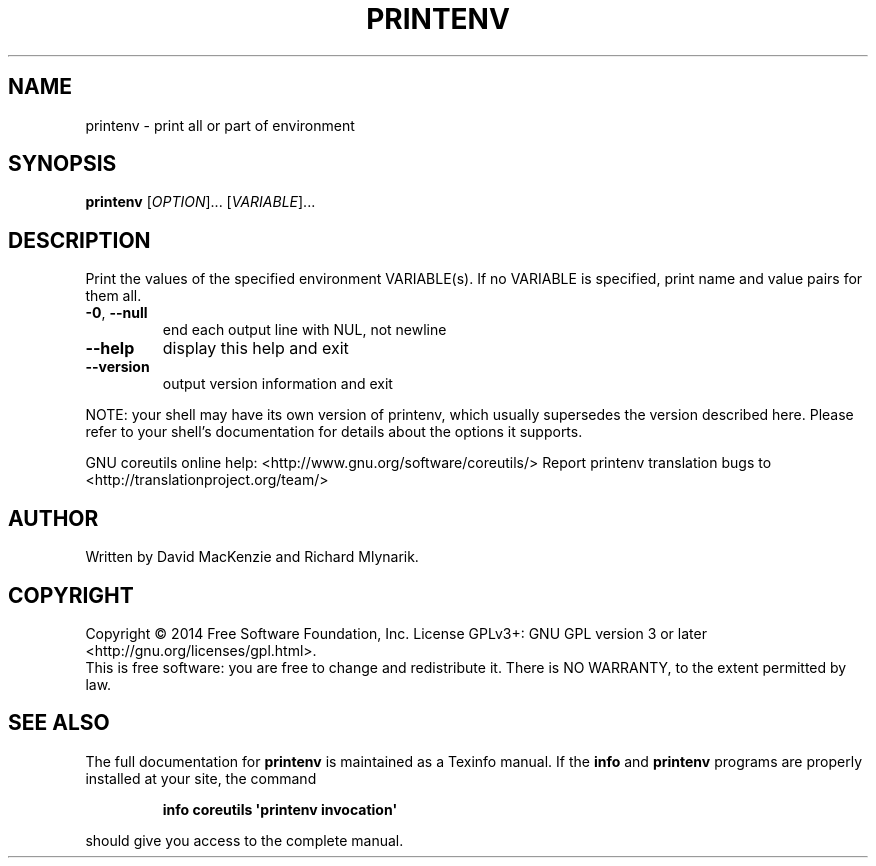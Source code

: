 .\" DO NOT MODIFY THIS FILE!  It was generated by help2man 1.43.3.
.TH PRINTENV "1" "February 2015" "GNU coreutils 8.23" "User Commands"
.SH NAME
printenv \- print all or part of environment
.SH SYNOPSIS
.B printenv
[\fIOPTION\fR]... [\fIVARIABLE\fR]...
.SH DESCRIPTION
.\" Add any additional description here
.PP
Print the values of the specified environment VARIABLE(s).
If no VARIABLE is specified, print name and value pairs for them all.
.TP
\fB\-0\fR, \fB\-\-null\fR
end each output line with NUL, not newline
.TP
\fB\-\-help\fR
display this help and exit
.TP
\fB\-\-version\fR
output version information and exit
.PP
NOTE: your shell may have its own version of printenv, which usually supersedes
the version described here.  Please refer to your shell's documentation
for details about the options it supports.
.PP
GNU coreutils online help: <http://www.gnu.org/software/coreutils/>
Report printenv translation bugs to <http://translationproject.org/team/>
.SH AUTHOR
Written by David MacKenzie and Richard Mlynarik.
.SH COPYRIGHT
Copyright \(co 2014 Free Software Foundation, Inc.
License GPLv3+: GNU GPL version 3 or later <http://gnu.org/licenses/gpl.html>.
.br
This is free software: you are free to change and redistribute it.
There is NO WARRANTY, to the extent permitted by law.
.SH "SEE ALSO"
The full documentation for
.B printenv
is maintained as a Texinfo manual.  If the
.B info
and
.B printenv
programs are properly installed at your site, the command
.IP
.B info coreutils \(aqprintenv invocation\(aq
.PP
should give you access to the complete manual.
